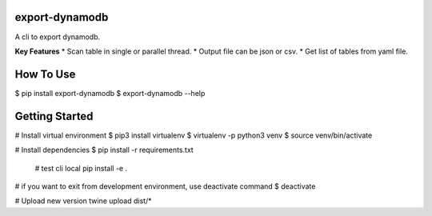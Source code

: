 export-dynamodb
===============
A cli to export dynamodb.

**Key Features**
* Scan table in single or parallel thread.
* Output file can be json or csv.
* Get list of tables from yaml file.

How To Use
==========

.. code:: bash

$ pip install export-dynamodb
$ export-dynamodb --help

Getting Started
===============

.. code:: bash

# Install virtual environment
$ pip3 install virtualenv 
$ virtualenv -p python3 venv
$ source venv/bin/activate

# Install dependencies
$ pip install -r requirements.txt

  # test cli local
  pip install -e .

# if you want to exit from development environment, use deactivate command
$ deactivate

# Upload new version
twine upload dist/*
